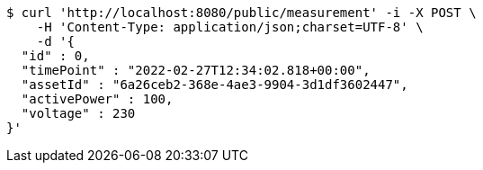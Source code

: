 [source,bash]
----
$ curl 'http://localhost:8080/public/measurement' -i -X POST \
    -H 'Content-Type: application/json;charset=UTF-8' \
    -d '{
  "id" : 0,
  "timePoint" : "2022-02-27T12:34:02.818+00:00",
  "assetId" : "6a26ceb2-368e-4ae3-9904-3d1df3602447",
  "activePower" : 100,
  "voltage" : 230
}'
----